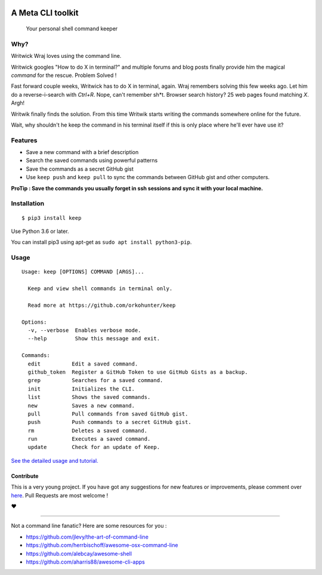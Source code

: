 |logo|

.. image:: https://img.shields.io/pypi/v/keep   :alt: PyPI

A Meta CLI toolkit
==================
    Your personal shell command keeper


.. |logo| image:: https://raw.githubusercontent.com/OrkoHunter/keep/master/data/logo.png

.. image:: https://raw.githubusercontent.com/OrkoHunter/keep/master/data/keep.gif


Why?
----

Writwick Wraj loves using the command line.

Writwick googles "How to do X in terminal?" and multiple forums and blog posts finally provide him the magical *command* for the rescue. Problem Solved !

Fast forward couple weeks, Writwick has to do X in terminal, again. Wraj remembers solving this few weeks ago. Let him do a reverse-i-search with *Ctrl+R*. Nope, can't remember sh*t. Browser search history? 25 web pages found matching *X*. Argh!

Writwik finally finds the solution. From this time Writwik starts writing the commands somewhere online for the future.

Wait, why shouldn't he keep the command in his terminal itself if this is only place where he'll ever have use it?



Features
--------

- Save a new command with a brief description
- Search the saved commands using powerful patterns
- Save the commands as a secret GitHub gist
- Use ``keep push`` and ``keep pull`` to sync the commands between GitHub gist and other computers.

**ProTip : Save the commands you usually forget in ssh sessions and sync it with your local machine.**

Installation
------------

::

    $ pip3 install keep

Use Python 3.6 or later.

You can install pip3 using apt-get as ``sudo apt install python3-pip``.


Usage
-----

::

    Usage: keep [OPTIONS] COMMAND [ARGS]...

      Keep and view shell commands in terminal only.

      Read more at https://github.com/orkohunter/keep

    Options:
      -v, --verbose  Enables verbose mode.
      --help         Show this message and exit.

    Commands:
      edit          Edit a saved command.
      github_token  Register a GitHub Token to use GitHub Gists as a backup.
      grep          Searches for a saved command.
      init          Initializes the CLI.
      list          Shows the saved commands.
      new           Saves a new command.
      pull          Pull commands from saved GitHub gist.
      push          Push commands to a secret GitHub gist.
      rm            Deletes a saved command.
      run           Executes a saved command.
      update        Check for an update of Keep.

`See the detailed usage and tutorial. <https://github.com/OrkoHunter/keep/blob/master/tutorial.md>`_

==========
Contribute
==========

This is a very young project. If you have got any suggestions for new features or improvements, please comment over `here <https://github.com/OrkoHunter/keep/issues/11>`_. Pull Requests are most welcome !


❤


----


Not a command line fanatic? Here are some resources for you :

- https://github.com/jlevy/the-art-of-command-line
- https://github.com/herrbischoff/awesome-osx-command-line
- https://github.com/alebcay/awesome-shell
- https://github.com/aharris88/awesome-cli-apps
